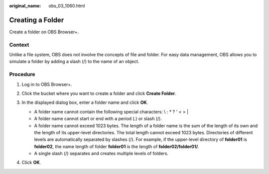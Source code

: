 :original_name: obs_03_1060.html

.. _obs_03_1060:

Creating a Folder
=================

Create a folder on OBS Browser+.

Context
-------

Unlike a file system, OBS does not involve the concepts of file and folder. For easy data management, OBS allows you to simulate a folder by adding a slash (/) to the name of an object.

Procedure
---------

#. Log in to OBS Browser+.

#. Click the bucket where you want to create a folder and click **Create Folder**.

#. In the displayed dialog box, enter a folder name and click **OK**.

   |image1|

   -  A folder name cannot contain the following special characters: \\ : \* ? ' < > \|
   -  A folder name cannot start or end with a period (.) or slash (/).
   -  A folder name cannot exceed 1023 bytes. The length of a folder name is the sum of the length of its own and the length of its upper-level directories. The total length cannot exceed 1023 bytes. Directories of different levels are automatically separated by slashes (/). For example, if the upper-level directory of **folder01** is **folder02**, the name length of folder **folder01** is the length of **folder02/folder01/**.
   -  A single slash (/) separates and creates multiple levels of folders.

#. Click **OK**.

.. |image1| image:: /_static/images/en-us_image_0000001267238269.png
